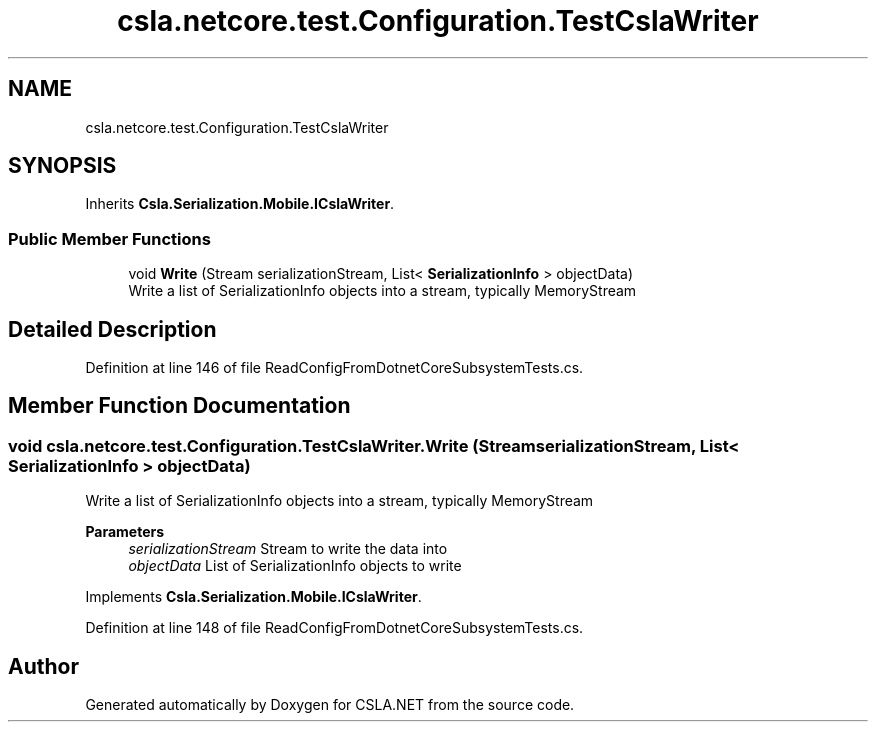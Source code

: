 .TH "csla.netcore.test.Configuration.TestCslaWriter" 3 "Wed Jul 21 2021" "Version 5.4.2" "CSLA.NET" \" -*- nroff -*-
.ad l
.nh
.SH NAME
csla.netcore.test.Configuration.TestCslaWriter
.SH SYNOPSIS
.br
.PP
.PP
Inherits \fBCsla\&.Serialization\&.Mobile\&.ICslaWriter\fP\&.
.SS "Public Member Functions"

.in +1c
.ti -1c
.RI "void \fBWrite\fP (Stream serializationStream, List< \fBSerializationInfo\fP > objectData)"
.br
.RI "Write a list of SerializationInfo objects into a stream, typically MemoryStream "
.in -1c
.SH "Detailed Description"
.PP 
Definition at line 146 of file ReadConfigFromDotnetCoreSubsystemTests\&.cs\&.
.SH "Member Function Documentation"
.PP 
.SS "void csla\&.netcore\&.test\&.Configuration\&.TestCslaWriter\&.Write (Stream serializationStream, List< \fBSerializationInfo\fP > objectData)"

.PP
Write a list of SerializationInfo objects into a stream, typically MemoryStream 
.PP
\fBParameters\fP
.RS 4
\fIserializationStream\fP Stream to write the data into
.br
\fIobjectData\fP List of SerializationInfo objects to write
.RE
.PP

.PP
Implements \fBCsla\&.Serialization\&.Mobile\&.ICslaWriter\fP\&.
.PP
Definition at line 148 of file ReadConfigFromDotnetCoreSubsystemTests\&.cs\&.

.SH "Author"
.PP 
Generated automatically by Doxygen for CSLA\&.NET from the source code\&.
